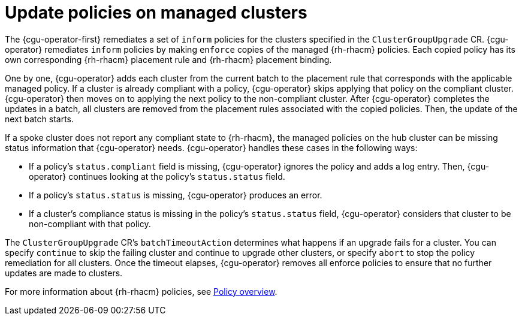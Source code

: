 // Module included in the following assemblies:
// Epic CNF-2600 (CNF-2133) (4.10), Story TELCODOCS-285
// * scalability_and_performance/cnf-talm-for-cluster-upgrades.adoc

:_content-type: CONCEPT
[id="talo-policies-concept_{context}"]
= Update policies on managed clusters

The {cgu-operator-first} remediates a set of `inform` policies for the clusters specified in the `ClusterGroupUpgrade` CR. {cgu-operator} remediates `inform` policies by making `enforce` copies of the managed {rh-rhacm} policies. Each copied policy has its own corresponding {rh-rhacm} placement rule and {rh-rhacm} placement binding.

One by one, {cgu-operator} adds each cluster from the current batch to the placement rule that corresponds with the applicable managed policy. If a cluster is already compliant with a policy, {cgu-operator} skips applying that policy on the compliant cluster. {cgu-operator} then moves on to applying the next policy to the non-compliant cluster. After {cgu-operator} completes the updates in a batch, all clusters are removed from the placement rules associated with the copied policies. Then, the update of the next batch starts.

If a spoke cluster does not report any compliant state to {rh-rhacm}, the managed policies on the hub cluster can be missing status information that {cgu-operator} needs. {cgu-operator} handles these cases in the following ways:

* If a policy's `status.compliant` field is missing, {cgu-operator} ignores the policy and adds a log entry. Then, {cgu-operator} continues looking at the policy's `status.status` field.
* If a policy's `status.status` is missing, {cgu-operator} produces an error.
* If a cluster's compliance status is missing in the policy's `status.status` field, {cgu-operator} considers that cluster to be non-compliant with that policy.

The `ClusterGroupUpgrade` CR's `batchTimeoutAction` determines what happens if an upgrade fails for a cluster. You can specify `continue` to skip the failing cluster and continue to upgrade other clusters, or specify `abort` to stop the policy remediation for all clusters. Once the timeout elapses, {cgu-operator} removes all enforce policies to ensure that no further updates are made to clusters.

For more information about {rh-rhacm} policies, see link:https://access.redhat.com/documentation/en-us/red_hat_advanced_cluster_management_for_kubernetes/{rh-rhacm-version}/html-single/governance/index#policy-overview[Policy overview].

